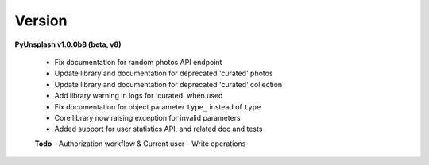 Version
=======
**PyUnsplash v1.0.0b8 (beta, v8)**

    - Fix documentation for random photos API endpoint
    - Update library and documentation for deprecated 'curated' photos
    - Update library and documentation for deprecated 'curated' collection
    - Add library warning in logs for 'curated' when used
    - Fix documentation for object parameter ``type_`` instead of ``type``
    - Core library now raising exception for invalid parameters
    - Added support for user statistics API, and related doc and tests


    **Todo**
    - Authorization workflow & Current user
    - Write operations